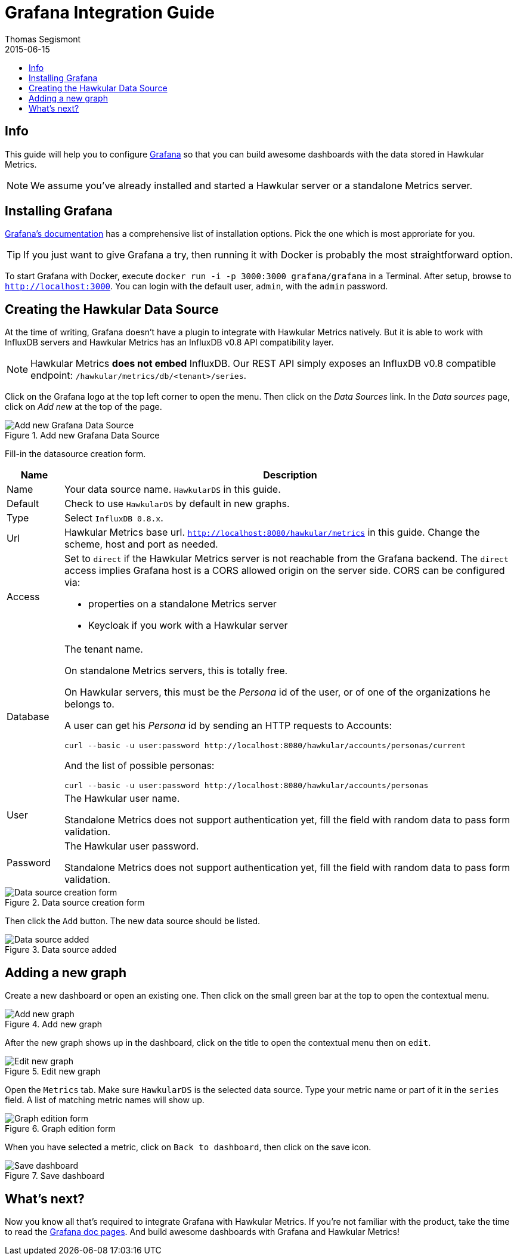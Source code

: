 = Grafana Integration Guide
Thomas Segismont
2015-06-15
:icons: font
:jbake-type: page
:jbake-status: published
:toc: macro
:toc-title:

toc::[]

== Info

This guide will help you to configure http://grafana.org[Grafana] so that you can build awesome dashboards with
the data stored in Hawkular Metrics.

NOTE: We assume you've already installed and started a Hawkular server or a standalone Metrics server.

== Installing Grafana

http://docs.grafana.org/[Grafana's documentation] has a comprehensive list of installation options.
Pick the one which is most approriate for you.

TIP: If you just want to give Grafana a try, then running it with Docker is probably the most straightforward option.

To start Grafana with Docker, execute `docker run -i -p 3000:3000 grafana/grafana` in a Terminal.
After setup, browse to `http://localhost:3000`. You can login with the default user, `admin`, with the `admin` password.

== Creating the Hawkular Data Source

At the time of writing, Grafana doesn't have a plugin to integrate with Hawkular Metrics natively. But it is able to
work with InfluxDB servers and Hawkular Metrics has an InfluxDB v0.8 API compatibility layer.

NOTE: Hawkular Metrics **does not embed** InfluxDB. Our REST API simply exposes an InfluxDB v0.8 compatible endpoint:
`/hawkular/metrics/db/<tenant>/series`.

Click on the Grafana logo at the top left corner to open the menu. Then click on the _Data Sources_ link.
In the _Data sources_ page, click on _Add new_ at the top of the page.

[[img-add-new-data-source]]
.Add new Grafana Data Source
ifndef::env-github[]
image::/img/docs/components/metrics/grafana_integration/add_new_data_source.png[Add new Grafana Data Source, align="center"]
endif::[]
ifdef::env-github[]
image::../../../../assets/img/docs/components/metrics/grafana_integration/add_new_data_source.png[Add new Grafana Data Source, align="center"]
endif::[]

Fill-in the datasource creation form.

[cols="1,8a", options="header"]
|===
|Name
|Description

|Name
|Your data source name. `HawkularDS` in this guide.

|Default
|Check to use `HawkularDS` by default in new graphs.

|Type
|Select `InfluxDB 0.8.x`.

|Url
|Hawkular Metrics base url. `http://localhost:8080/hawkular/metrics` in this guide.
Change the scheme, host and port as needed.

|Access
|Set to `direct` if the Hawkular Metrics server is not reachable from the Grafana backend.
The `direct` access implies Grafana host is a CORS allowed origin on the server side. CORS can be configured via:

* properties on a standalone Metrics server
* Keycloak if you work with a Hawkular server

|Database
|The tenant name.

On standalone Metrics servers, this is totally free.

On Hawkular servers, this must be the _Persona_ id of the user, or of one of the organizations he belongs to.

A user can get his _Persona_ id by sending an HTTP requests to Accounts:

[source,shell]
----
curl --basic -u user:password http://localhost:8080/hawkular/accounts/personas/current
----

And the list of possible personas:

[source,shell]
----
curl --basic -u user:password http://localhost:8080/hawkular/accounts/personas
----

|User
|The Hawkular user name.

Standalone Metrics does not support authentication yet, fill the field with random data to pass form validation.

|Password
|The Hawkular user password.

Standalone Metrics does not support authentication yet, fill the field with random data to pass form validation.
|===

[[img-data-source-details]]
.Data source creation form
ifndef::env-github[]
image::/img/docs/components/metrics/grafana_integration/data_source_details.png[Data source creation form, align="center"]
endif::[]
ifdef::env-github[]
image::../../../../assets/img/docs/components/metrics/grafana_integration/data_source_details.png[Data source creation form, align="center"]
endif::[]

Then click the `Add` button. The new data source should be listed.

[[img-data-source-added]]
.Data source added
ifndef::env-github[]
image::/img/docs/components/metrics/grafana_integration/data_source_added.png[Data source added, align="center"]
endif::[]
ifdef::env-github[]
image::../../../../assets/img/docs/components/metrics/grafana_integration/data_source_added.png[Data source added, align="center"]
endif::[]

== Adding a new graph

Create a new dashboard or open an existing one. Then click on the small green bar at the top to open the contextual menu.

[[img-add-new-data-graph]]
.Add new graph
ifndef::env-github[]
image::/img/docs/components/metrics/grafana_integration/add_new_graph.png[Add new graph, align="center"]
endif::[]
ifdef::env-github[]
image::../../../../assets/img/docs/components/metrics/grafana_integration/add_new_graph.png[Add new graph, align="center"]
endif::[]

After the new graph shows up in the dashboard, click on the title to open the contextual menu then on `edit`.

[[img-edit-new-data-graph]]
.Edit new graph
ifndef::env-github[]
image::/img/docs/components/metrics/grafana_integration/edit_new_graph.png[Edit new graph, align="center"]
endif::[]
ifdef::env-github[]
image::../../../../assets/img/docs/components/metrics/grafana_integration/edit_new_graph.png[Edit new graph, align="center"]
endif::[]

Open the `Metrics` tab. Make sure `HawkularDS` is the selected data source. Type your metric name or part of it in the
`series` field. A list of matching metric names will show up.

[[img-graph-details]]
.Graph edition form
ifndef::env-github[]
image::/img/docs/components/metrics/grafana_integration/graph_details.png[Graph edition form, align="center"]
endif::[]
ifdef::env-github[]
image::../../../../assets/img/docs/components/metrics/grafana_integration/graph_details.png[Graph edition form, align="center"]
endif::[]

When you have selected a metric, click on `Back to dashboard`, then click on the save icon.

[[img-save-dashboard]]
.Save dashboard
ifndef::env-github[]
image::/img/docs/components/metrics/grafana_integration/save_dashboard.png[Save dashboard, align="center"]
endif::[]
ifdef::env-github[]
image::../../../../assets/img/docs/components/metrics/grafana_integration/save_dashboard.png[Save dashboard, align="center"]
endif::[]

== What's next?

Now you know all that's required to integrate Grafana with Hawkular Metrics. If you're not familiar with the product,
take the time to read the http://docs.grafana.org/[Grafana doc pages]. And build awesome dashboards with Grafana and
Hawkular Metrics!
